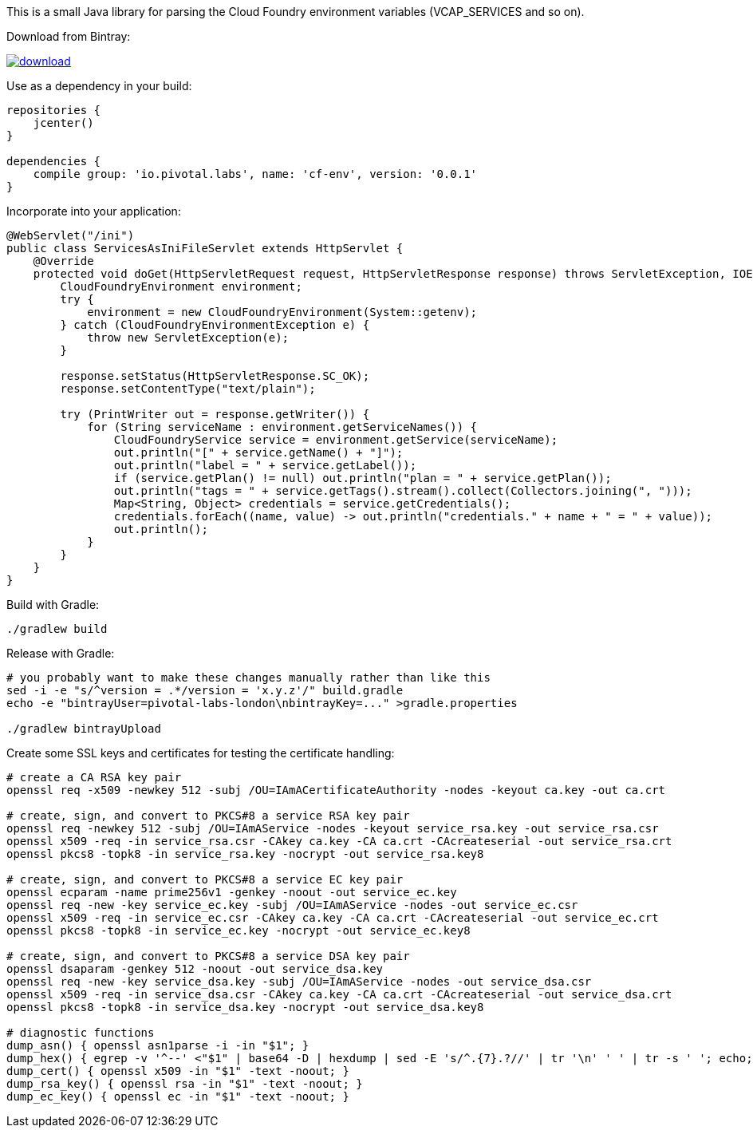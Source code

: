 This is a small Java library for parsing the Cloud Foundry environment variables (VCAP_SERVICES and so on).

// the first line of this file is used as a description in the POM, so keep it short and sweet!

Download from Bintray:

image::https://api.bintray.com/packages/pivotal-labs-london/maven/cf-env/images/download.svg[link="https://bintray.com/pivotal-labs-london/maven/cf-env/_latestVersion"]

Use as a dependency in your build:

--------------------------------------
repositories {
    jcenter()
}

dependencies {
    compile group: 'io.pivotal.labs', name: 'cf-env', version: '0.0.1'
}
--------------------------------------

Incorporate into your application:

--------------------------------------
@WebServlet("/ini")
public class ServicesAsIniFileServlet extends HttpServlet {
    @Override
    protected void doGet(HttpServletRequest request, HttpServletResponse response) throws ServletException, IOException {
        CloudFoundryEnvironment environment;
        try {
            environment = new CloudFoundryEnvironment(System::getenv);
        } catch (CloudFoundryEnvironmentException e) {
            throw new ServletException(e);
        }

        response.setStatus(HttpServletResponse.SC_OK);
        response.setContentType("text/plain");

        try (PrintWriter out = response.getWriter()) {
            for (String serviceName : environment.getServiceNames()) {
                CloudFoundryService service = environment.getService(serviceName);
                out.println("[" + service.getName() + "]");
                out.println("label = " + service.getLabel());
                if (service.getPlan() != null) out.println("plan = " + service.getPlan());
                out.println("tags = " + service.getTags().stream().collect(Collectors.joining(", ")));
                Map<String, Object> credentials = service.getCredentials();
                credentials.forEach((name, value) -> out.println("credentials." + name + " = " + value));
                out.println();
            }
        }
    }
}
--------------------------------------

Build with Gradle:

--------------------------------------
./gradlew build
--------------------------------------

Release with Gradle:

--------------------------------------
# you probably want to make these changes manually rather than like this
sed -i -e "s/^version = .*/version = 'x.y.z'/" build.gradle
echo -e "bintrayUser=pivotal-labs-london\nbintrayKey=..." >gradle.properties

./gradlew bintrayUpload
--------------------------------------

Create some SSL keys and certificates for testing the certificate handling:

--------------------------------------
# create a CA RSA key pair
openssl req -x509 -newkey 512 -subj /OU=IAmACertificateAuthority -nodes -keyout ca.key -out ca.crt

# create, sign, and convert to PKCS#8 a service RSA key pair
openssl req -newkey 512 -subj /OU=IAmAService -nodes -keyout service_rsa.key -out service_rsa.csr
openssl x509 -req -in service_rsa.csr -CAkey ca.key -CA ca.crt -CAcreateserial -out service_rsa.crt
openssl pkcs8 -topk8 -in service_rsa.key -nocrypt -out service_rsa.key8

# create, sign, and convert to PKCS#8 a service EC key pair
openssl ecparam -name prime256v1 -genkey -noout -out service_ec.key
openssl req -new -key service_ec.key -subj /OU=IAmAService -nodes -out service_ec.csr
openssl x509 -req -in service_ec.csr -CAkey ca.key -CA ca.crt -CAcreateserial -out service_ec.crt
openssl pkcs8 -topk8 -in service_ec.key -nocrypt -out service_ec.key8

# create, sign, and convert to PKCS#8 a service DSA key pair
openssl dsaparam -genkey 512 -noout -out service_dsa.key
openssl req -new -key service_dsa.key -subj /OU=IAmAService -nodes -out service_dsa.csr
openssl x509 -req -in service_dsa.csr -CAkey ca.key -CA ca.crt -CAcreateserial -out service_dsa.crt
openssl pkcs8 -topk8 -in service_dsa.key -nocrypt -out service_dsa.key8

# diagnostic functions
dump_asn() { openssl asn1parse -i -in "$1"; }
dump_hex() { egrep -v '^--' <"$1" | base64 -D | hexdump | sed -E 's/^.{7}.?//' | tr '\n' ' ' | tr -s ' '; echo; }
dump_cert() { openssl x509 -in "$1" -text -noout; }
dump_rsa_key() { openssl rsa -in "$1" -text -noout; }
dump_ec_key() { openssl ec -in "$1" -text -noout; }
--------------------------------------
